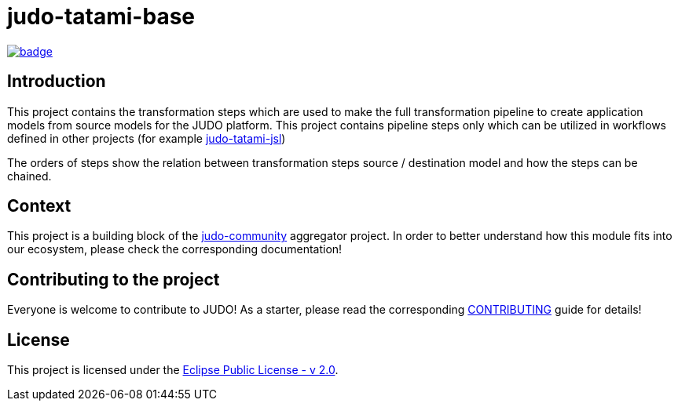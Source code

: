 = judo-tatami-base

image::https://github.com/BlackBeltTechnology/judo-tatami-base/actions/workflows/build.yml/badge.svg?branch=develop[link="https://github.com/BlackBeltTechnology/judo-tatami-base/actions/workflows/build.yml" float="center"]

== Introduction

This project contains the transformation steps which are used to make the full transformation pipeline
to create application models from source models for the JUDO platform. This project contains pipeline
steps only which can be utilized in workflows defined in other projects (for example https://github.com/BlackBeltTechnology/judo-tatami-jsl[judo-tatami-jsl])

The orders of steps show the relation between transformation steps source / destination model and how the steps
can be chained.

== Context

This project is a building block of the https://github.com/BlackBeltTechnology/judo-community[judo-community] aggregator
project. In order to better understand how this module fits into our ecosystem, please check the corresponding documentation!

== Contributing to the project

Everyone is welcome to contribute to JUDO! As a starter, please read the corresponding link:CONTRIBUTING.adoc[CONTRIBUTING] guide for details!

== License

This project is licensed under the https://www.eclipse.org/legal/epl-2.0/[Eclipse Public License - v 2.0].
